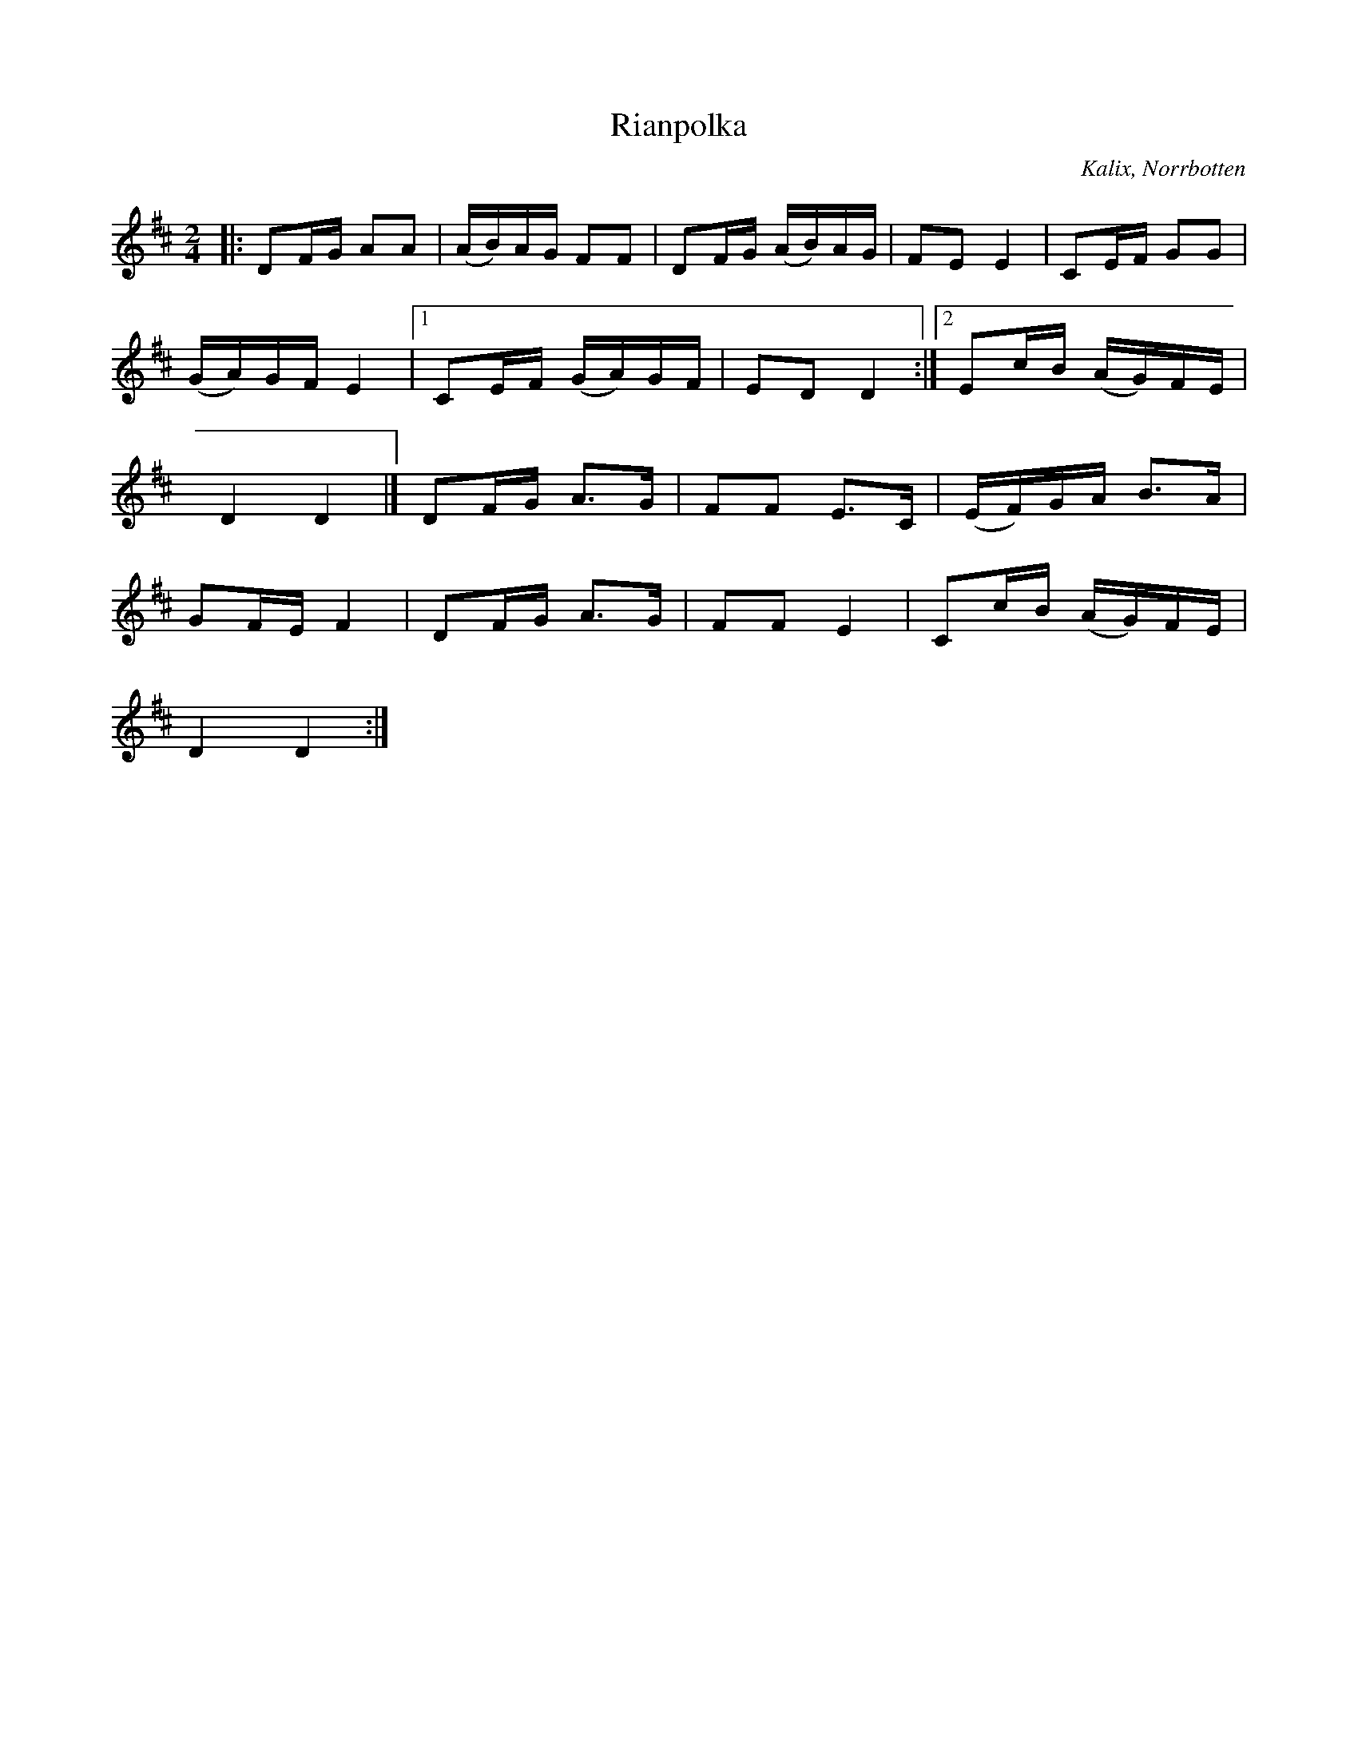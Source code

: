 %%abc-charset utf-8

X:1
T:Rianpolka
R:Polka
O:Kalix, Norrbotten
S:Viktor Forsberg
Z:Johan Dahlberg
M: 2/4
L: 1/16
K: D
|:D2FG A2A2 | (AB)AG F2F2 | D2FG (AB)AG | F2E2 E4 | C2EF G2G2 |
(GA)GF E4 |1 C2EF (GA)GF | E2D2 D4 :|2 E2cB (AG)FE |
D4 D4 |] D2FG A2>G2 | F2F2 E2>C2 | (EF)GA B2>A2 |
G2FE F4 | D2FG A2>G2 | F2F2 E4 | C2cB (AG)FE |
D4 D4 :|

